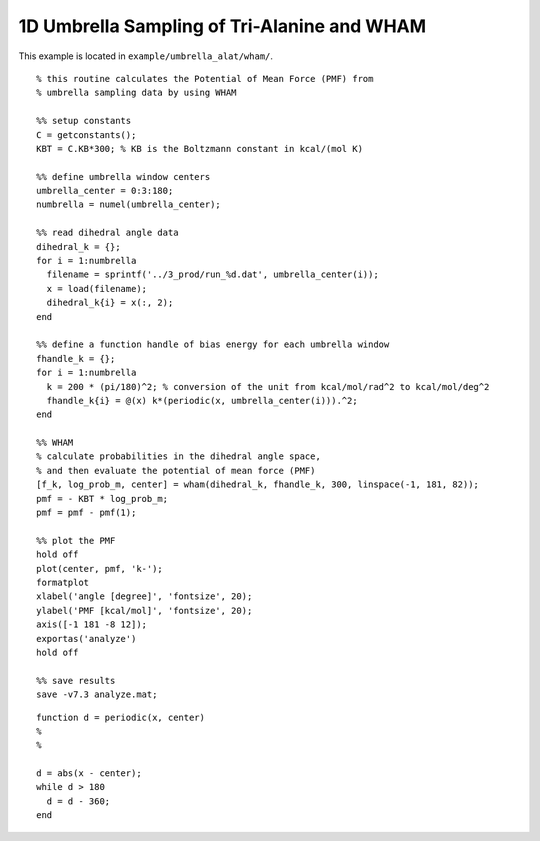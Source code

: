 .. alat_1D_umbrella_wham
.. highlight:: matlab

======================================================================================
1D Umbrella Sampling of Tri-Alanine and WHAM
======================================================================================

This example is located in ``example/umbrella_alat/wham/``.

::
  
  % this routine calculates the Potential of Mean Force (PMF) from
  % umbrella sampling data by using WHAM
  
  %% setup constants
  C = getconstants();
  KBT = C.KB*300; % KB is the Boltzmann constant in kcal/(mol K)
  
  %% define umbrella window centers
  umbrella_center = 0:3:180;
  numbrella = numel(umbrella_center);
  
  %% read dihedral angle data
  dihedral_k = {};
  for i = 1:numbrella
    filename = sprintf('../3_prod/run_%d.dat', umbrella_center(i));
    x = load(filename);
    dihedral_k{i} = x(:, 2);
  end
  
  %% define a function handle of bias energy for each umbrella window
  fhandle_k = {};
  for i = 1:numbrella
    k = 200 * (pi/180)^2; % conversion of the unit from kcal/mol/rad^2 to kcal/mol/deg^2
    fhandle_k{i} = @(x) k*(periodic(x, umbrella_center(i))).^2;
  end
  
  %% WHAM
  % calculate probabilities in the dihedral angle space, 
  % and then evaluate the potential of mean force (PMF)
  [f_k, log_prob_m, center] = wham(dihedral_k, fhandle_k, 300, linspace(-1, 181, 82));
  pmf = - KBT * log_prob_m;
  pmf = pmf - pmf(1);
  
  %% plot the PMF
  hold off
  plot(center, pmf, 'k-');
  formatplot
  xlabel('angle [degree]', 'fontsize', 20);
  ylabel('PMF [kcal/mol]', 'fontsize', 20);
  axis([-1 181 -8 12]);
  exportas('analyze')
  hold off
  
  %% save results
  save -v7.3 analyze.mat;

::
  
  function d = periodic(x, center)
  %
  %
  
  d = abs(x - center);
  while d > 180
    d = d - 360;
  end


.. image:: ./images/wham_pmf.png
   :width: 70 %
   :alt: wham_pmf
   :align: center

